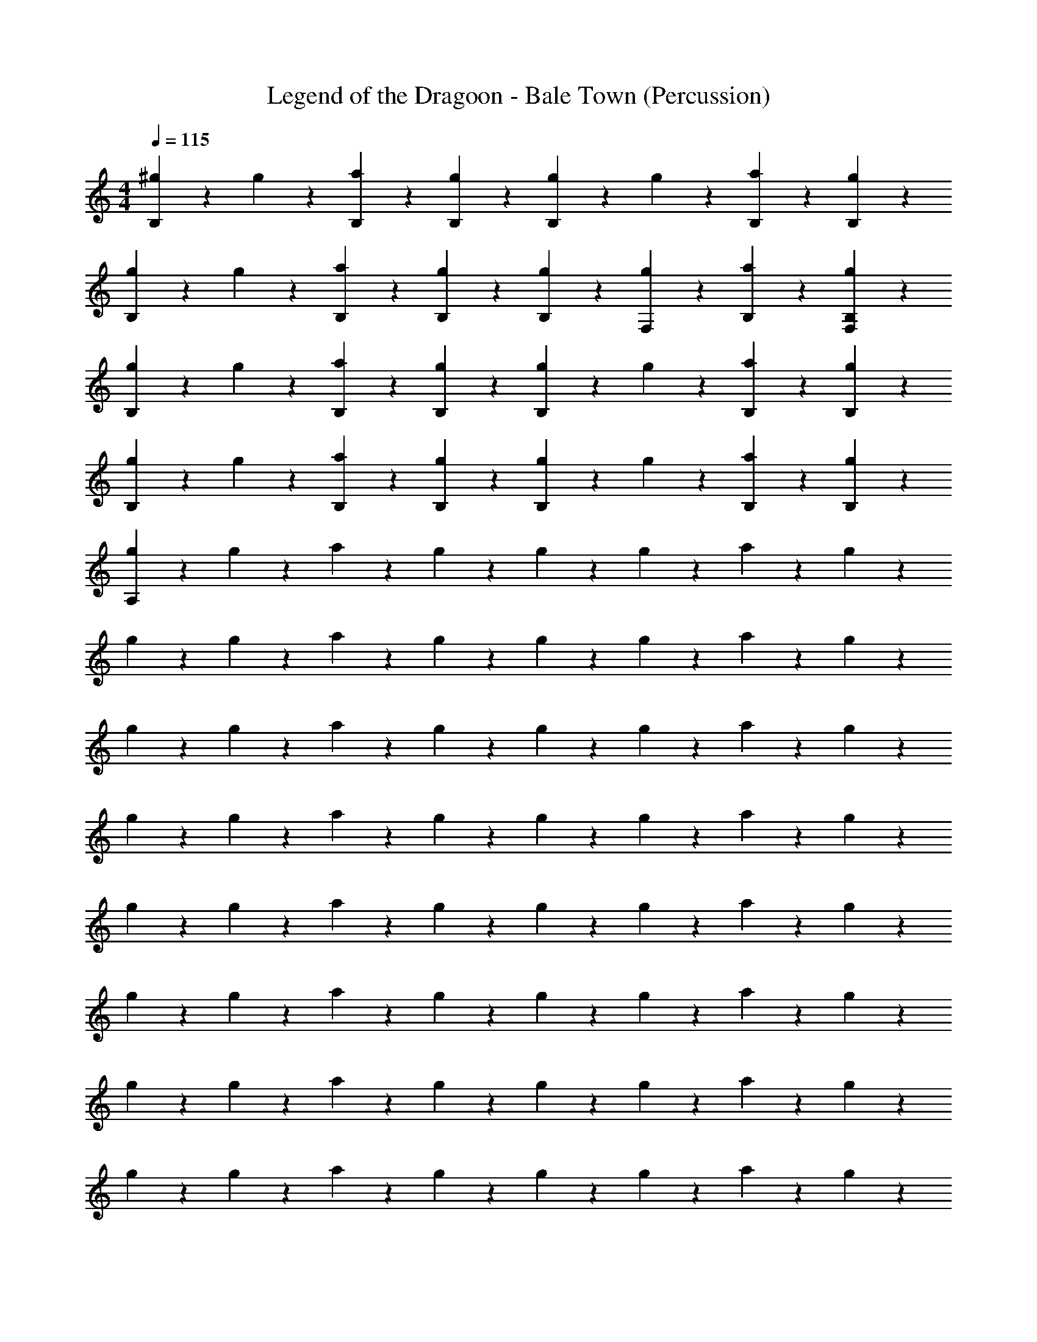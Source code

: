 X: 1
T: Legend of the Dragoon - Bale Town (Percussion)
Z: ABC Generated by Starbound Composer
L: 1/4
M: 4/4
Q: 1/4=115
K: C
[^g2/5B,4/5] z/10 g2/5 z/10 [a2/5B,2/5] z/10 [g2/5B,2/5] z/10 [g2/5B,4/5] z/10 g2/5 z/10 [a2/5B,2/5] z/10 [g2/5B,2/5] z/10 
[g2/5B,4/5] z/10 g2/5 z/10 [a2/5B,2/5] z/10 [g2/5B,2/5] z/10 [g2/5B,2/5] z/10 [g2/5F,2/5] z/10 [a2/5B,2/5] z/10 [g2/5B,2/5F,2/5] z/10 
[g2/5B,4/5] z/10 g2/5 z/10 [a2/5B,2/5] z/10 [g2/5B,2/5] z/10 [g2/5B,4/5] z/10 g2/5 z/10 [a2/5B,2/5] z/10 [g2/5B,2/5] z/10 
[g2/5B,4/5] z/10 g2/5 z/10 [a2/5B,2/5] z/10 [g2/5B,2/5] z/10 [g2/5B,4/5] z/10 g2/5 z/10 [a2/5B,2/5] z/10 [g2/5B,2/5] z/10 
[g2/5A,4/5] z/10 g2/5 z/10 a2/5 z/10 g2/5 z/10 g2/5 z/10 g2/5 z/10 a2/5 z/10 g2/5 z/10 
g2/5 z/10 g2/5 z/10 a2/5 z/10 g2/5 z/10 g2/5 z/10 g2/5 z/10 a2/5 z/10 g2/5 z/10 
g2/5 z/10 g2/5 z/10 a2/5 z/10 g2/5 z/10 g2/5 z/10 g2/5 z/10 a2/5 z/10 g2/5 z/10 
g2/5 z/10 g2/5 z/10 a2/5 z/10 g2/5 z/10 g2/5 z/10 g2/5 z/10 a2/5 z/10 g2/5 z/10 
g2/5 z/10 g2/5 z/10 a2/5 z/10 g2/5 z/10 g2/5 z/10 g2/5 z/10 a2/5 z/10 g2/5 z/10 
g2/5 z/10 g2/5 z/10 a2/5 z/10 g2/5 z/10 g2/5 z/10 g2/5 z/10 a2/5 z/10 g2/5 z/10 
g2/5 z/10 g2/5 z/10 a2/5 z/10 g2/5 z/10 g2/5 z/10 g2/5 z/10 a2/5 z/10 g2/5 z/10 
g2/5 z/10 g2/5 z/10 a2/5 z/10 g2/5 z/10 g2/5 z/10 g2/5 z/10 a2/5 z/10 g2/5 z/10 
g2/5 z/10 g2/5 z/10 a2/5 z/10 g2/5 z/10 g2/5 z/10 g2/5 z/10 a2/5 z/10 g2/5 z/10 
g2/5 z/10 g2/5 z/10 a2/5 z/10 g2/5 z/10 g2/5 z/10 g2/5 z/10 a2/5 z/10 g2/5 z/10 
g2/5 z/10 g2/5 z/10 a2/5 z/10 g2/5 z/10 g2/5 z/10 g2/5 z/10 a2/5 z/10 g2/5 z/10 
g2/5 z/10 g2/5 z/10 a2/5 z/10 g2/5 z/10 g2/5 z/10 g2/5 z/10 a2/5 z/10 g2/5 z/10 
g2/5 z/10 g2/5 z/10 a2/5 z/10 g2/5 z/10 g2/5 z/10 g2/5 z/10 a2/5 z/10 g2/5 z/10 
g2/5 z/10 g2/5 z/10 a2/5 z/10 g2/5 z/10 g2/5 z/10 g2/5 z/10 a2/5 z/10 g2/5 z/10 
g2/5 z/10 g2/5 z/10 a2/5 z/10 g2/5 z/10 g2/5 z/10 g2/5 z/10 a2/5 z/10 g2/5 z/10 
g2/5 z/10 g2/5 z/10 a2/5 z/10 g2/5 z/10 g2/5 z/10 g2/5 z/10 a2/5 z/10 g2/5 z/10 
g2/5 z/10 g2/5 z/10 a2/5 z/10 g2/5 z/10 g2/5 z/10 g2/5 z/10 a2/5 z/10 g2/5 z/10 
g2/5 z/10 g2/5 z/10 a2/5 z/10 g2/5 z/10 g2/5 z/10 g2/5 z/10 a2/5 z/10 g2/5 z/10 
g2/5 z/10 g2/5 z/10 a2/5 z/10 g2/5 z/10 g2/5 z/10 g2/5 z/10 a2/5 z/10 g2/5 z/10 
g2/5 z/10 g2/5 z/10 a2/5 z/10 g2/5 z/10 g2/5 z/10 g2/5 z/10 a2/5 z/10 g2/5 z/10 
g2/5 z/10 g2/5 z/10 a2/5 z/10 g2/5 z/10 g2/5 z/10 g2/5 z/10 a2/5 z/10 g2/5 z/10 
g2/5 z/10 g2/5 z/10 a2/5 z/10 g2/5 z/10 g2/5 z/10 g2/5 z/10 a2/5 z/10 g2/5 z/10 
g2/5 z/10 g2/5 z/10 a2/5 z/10 g2/5 z/10 g2/5 z/10 g2/5 z/10 a2/5 z/10 g2/5 z/10 
g2/5 z/10 g2/5 z/10 a2/5 z/10 g2/5 z/10 g2/5 z/10 g2/5 z/10 a2/5 z/10 g2/5 z/10 
g2/5 z/10 g2/5 z/10 a2/5 z/10 g2/5 z/10 g2/5 z/10 g2/5 z/10 a2/5 z/10 g2/5 z/10 
g2/5 z/10 g2/5 z/10 a2/5 z/10 g2/5 z/10 g2/5 z/10 g2/5 z/10 a2/5 z/10 g2/5 z/10 
g2/5 z/10 g2/5 z/10 a2/5 z/10 g2/5 z/10 g2/5 z/10 g2/5 z/10 a2/5 z/10 g2/5 z/10 
g2/5 z/10 g2/5 z/10 a2/5 z/10 g2/5 z/10 g2/5 z/10 g2/5 z/10 a2/5 z/10 g2/5 z/10 
g2/5 z/10 g2/5 z/10 a2/5 z/10 g2/5 z/10 g2/5 z/10 g2/5 z/10 a2/5 z/10 g2/5 z/10 
g2/5 z/10 g2/5 z/10 a2/5 z/10 g2/5 z/10 g2/5 z/10 g2/5 z/10 a2/5 z/10 g2/5 z/10 
g2/5 z/10 g2/5 z/10 a2/5 z/10 g2/5 z/10 g2/5 z/10 g2/5 z/10 a2/5 z/10 g2/5 z/10 
g2/5 z/10 g2/5 z/10 a2/5 z/10 g2/5 z/10 g2/5 z/10 g2/5 z/10 a2/5 z/10 g2/5 z/10 
[g2/5A,4/5] z/10 g2/5 z/10 a2/5 z/10 g2/5 z/10 g2/5 z/10 g2/5 z/10 a2/5 z/10 g2/5 z/10 
g2/5 z/10 g2/5 z/10 a2/5 z/10 g2/5 z/10 g2/5 z/10 g2/5 z/10 a2/5 z/10 g2/5 z/10 
g2/5 z/10 g2/5 z/10 a2/5 z/10 g2/5 z/10 g2/5 z/10 g2/5 z/10 a2/5 z/10 g2/5 z/10 
g2/5 z/10 g2/5 z/10 a2/5 z/10 g2/5 z/10 g2/5 z/10 g2/5 z/10 a2/5 z/10 g2/5 z/10 
g2/5 z/10 g2/5 z/10 a2/5 z/10 g2/5 z/10 g2/5 z/10 g2/5 z/10 a2/5 z/10 g2/5 z/10 
g2/5 z/10 g2/5 z/10 a2/5 z/10 g2/5 z/10 g2/5 z/10 g2/5 z/10 a2/5 z/10 g2/5 z/10 
g2/5 z/10 g2/5 z/10 a2/5 z/10 g2/5 z/10 g2/5 z/10 g2/5 z/10 a2/5 z/10 g2/5 z/10 
g2/5 z/10 g2/5 z/10 a2/5 z/10 g2/5 z/10 g2/5 z/10 g2/5 z/10 a2/5 z/10 g2/5 z/10 
g2/5 z/10 g2/5 z/10 a2/5 z/10 g2/5 z/10 g2/5 z/10 g2/5 z/10 a2/5 z/10 g2/5 z/10 
g2/5 z/10 g2/5 z/10 a2/5 z/10 g2/5 z/10 g2/5 z/10 g2/5 z/10 a2/5 z/10 g2/5 z/10 
g2/5 z/10 g2/5 z/10 a2/5 z/10 g2/5 z/10 g2/5 z/10 g2/5 z/10 a2/5 z/10 g2/5 z/10 
g2/5 z/10 g2/5 z/10 a2/5 z/10 g2/5 z/10 g2/5 z/10 g2/5 z/10 a2/5 z/10 g2/5 z/10 
g2/5 z/10 g2/5 z/10 a2/5 z/10 g2/5 z/10 g2/5 z/10 g2/5 z/10 a2/5 z/10 g2/5 z/10 
g2/5 z/10 g2/5 z/10 a2/5 z/10 g2/5 z/10 g2/5 z/10 g2/5 z/10 a2/5 z/10 g2/5 z/10 
g2/5 z/10 g2/5 z/10 a2/5 z/10 g2/5 z/10 g2/5 z/10 g2/5 z/10 a2/5 z/10 g2/5 z/10 
g2/5 z/10 g2/5 z/10 a2/5 z/10 g2/5 z/10 g2/5 z/10 g2/5 z/10 a2/5 z/10 g2/5 z/10 
g2/5 z/10 g2/5 z/10 a2/5 z/10 g2/5 z/10 g2/5 z/10 g2/5 z/10 a2/5 z/10 g2/5 z/10 
g2/5 z/10 g2/5 z/10 a2/5 z/10 g2/5 z/10 g2/5 z/10 g2/5 z/10 a2/5 z/10 g2/5 z/10 
g2/5 z/10 g2/5 z/10 a2/5 z/10 g2/5 z/10 g2/5 z/10 g2/5 z/10 a2/5 z/10 g2/5 z/10 
g2/5 z/10 g2/5 z/10 a2/5 z/10 g2/5 z/10 g2/5 z/10 g2/5 z/10 a2/5 z/10 g2/5 z/10 
g2/5 z/10 g2/5 z/10 a2/5 z/10 g2/5 z/10 g2/5 z/10 g2/5 z/10 a2/5 z/10 g2/5 z/10 
g2/5 z/10 g2/5 z/10 a2/5 z/10 g2/5 z/10 g2/5 z/10 g2/5 z/10 a2/5 z/10 g2/5 z/10 
g2/5 z/10 g2/5 z/10 a2/5 z/10 g2/5 z/10 g2/5 z/10 g2/5 z/10 a2/5 z/10 g2/5 z/10 
g2/5 z/10 g2/5 z/10 a2/5 z/10 g2/5 z/10 g2/5 z/10 g2/5 z/10 a2/5 z/10 g2/5 z/10 
g2/5 z/10 g2/5 z/10 a2/5 z/10 g2/5 z/10 g2/5 z/10 g2/5 z/10 a2/5 z/10 g2/5 z/10 
g2/5 z/10 g2/5 z/10 a2/5 z/10 g2/5 z/10 g2/5 z/10 g2/5 z/10 a2/5 z/10 g2/5 z/10 
g2/5 z/10 g2/5 z/10 a2/5 z/10 g2/5 z/10 g2/5 z/10 g2/5 z/10 a2/5 z/10 g2/5 z/10 
g2/5 z/10 g2/5 z/10 a2/5 z/10 g2/5 z/10 g2/5 z/10 g2/5 z/10 a2/5 z/10 g2/5 z/10 
g2/5 z/10 g2/5 z/10 a2/5 z/10 g2/5 z/10 g2/5 z/10 g2/5 z/10 a2/5 z/10 g2/5 z/10 
g2/5 z/10 g2/5 z/10 a2/5 z/10 g2/5 z/10 g2/5 z/10 g2/5 z/10 a2/5 z/10 g2/5 z/10 
g2/5 z/10 g2/5 z/10 a2/5 z/10 g2/5 z/10 g2/5 z/10 g2/5 z/10 a2/5 z/10 g2/5 z/10 
g2/5 z/10 g2/5 z/10 a2/5 z/10 g2/5 z/10 g2/5 z/10 g2/5 z/10 a2/5 z/10 g2/5 
